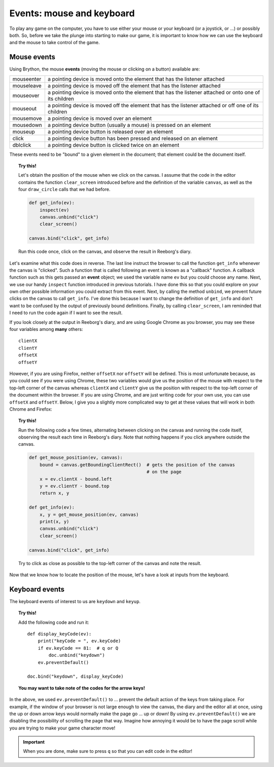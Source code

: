 Events: mouse and keyboard
==========================

To play any game on the computer, you have to use either your
mouse or your keyboard (or a joystick, or ...) or possibly both.
So, before we take the plunge into starting to make our game,
it is important to know how we can use the keyboard and the mouse
to take control of the game.

Mouse events
------------

Using Brython, the mouse **events** (moving the mouse or clicking on a button) available are:

+---------------+-----------------------------------------------------------------------------------------------------------+
| mouseenter    | a pointing device is moved onto the element that has the listener attached                                |
+---------------+-----------------------------------------------------------------------------------------------------------+
| mouseleave    | a pointing device is moved off the element that has the listener attached                                 |
+---------------+-----------------------------------------------------------------------------------------------------------+
| mouseover     | a pointing device is moved onto the element that has the listener attached or onto one of its children    |
+---------------+-----------------------------------------------------------------------------------------------------------+
| mouseout      | a pointing device is moved off the element that has the listener attached or off one of its children      |
+---------------+-----------------------------------------------------------------------------------------------------------+
| mousemove     | a pointing device is moved over an element                                                                |
+---------------+-----------------------------------------------------------------------------------------------------------+
| mousedown     | a pointing device button (usually a mouse) is pressed on an element                                       |
+---------------+-----------------------------------------------------------------------------------------------------------+
| mouseup       | a pointing device button is released over an element                                                      |
+---------------+-----------------------------------------------------------------------------------------------------------+
| click         | a pointing device button has been pressed and released on an element                                      |
+---------------+-----------------------------------------------------------------------------------------------------------+
| dblclick      | a pointing device button is clicked twice on an element                                                   |
+---------------+-----------------------------------------------------------------------------------------------------------+

These events need to be "bound" to a given element in the document; 
that element could be the document itself.



.. topic:: Try this!

    Let's obtain the position of the mouse when we click on the canvas.  I assume that
    the code in the editor contains the function ``clear_screen`` introduced before and
    the definition of the variable ``canvas``, as well as the four ``draw_circle`` calls that we had before.
    
    .. code-block:: py3

        def get_info(ev):
            inspect(ev)
            canvas.unbind("click")
            clear_screen()

        canvas.bind("click", get_info)

    Run this code once, click on the canvas, and observe the result in Reeborg's diary.


Let's examine what this code does in reverse.  The last line instruct the browser to call the function
``get_info`` whenever the canvas is "clicked". Such a function that is called following an event is
known as a "callback" function.  A callback function such as this gets passed an **event** object; we
used the variable name ``ev`` but you could choose any name.   Next, we use our handy
``inspect`` function introduced in previous tutorials. 
I have done this so that you could explore on your own other possible information
you could extract from this event.  Next, by calling the method ``unbind``, we prevent future clicks on
the canvas to call ``get_info``.  I've done this because I want to change the definition of ``get_info``
and don't want to be confused by the output of previously bound definitions.  Finally, by calling
``clear_screen``, I am reminded that I need to run the code again if I want to see the result.

If you look closely at the output in Reeborg's diary, and are using Google Chrome as you browser,
you may see these four variables among **many** others::

    clientX
    clientY
    offsetX
    offsetY

However, if you are using Firefox, neither ``offsetX`` nor ``offsetY`` will be defined.
This is most unfortunate because, as you could see if you were using Chrome, these two variables
would give us the position of the mouse with respect to the top-left corner of the canvas whereas
``clientX`` and ``clientY`` give us the position with respect to the top-left corner of the document
within the browser.
If you are using Chrome, and are just writing code for your own use, you can use ``offsetX`` and
``offsetY``.  Below, I give you a slightly more complicated way to get at these values that
will work in both Chrome and Firefox:

.. topic:: Try this!

    Run the following code a few times, alternating between clicking on the canvas and running the
    code itself, observing the result each time in Reeborg's diary.  Note that nothing happens
    if you click anywhere outside the canvas.

    .. code-block:: py3

        def get_mouse_position(ev, canvas):
            bound = canvas.getBoundingClientRect()  # gets the position of the canvas
                                                    # on the page
            x = ev.clientX - bound.left
            y = ev.clientY - bound.top
            return x, y

        def get_info(ev):
            x, y = get_mouse_position(ev, canvas)
            print(x, y)
            canvas.unbind("click")
            clear_screen()
            
        canvas.bind("click", get_info)

    Try to click as close as possible to the top-left corner of the canvas and note the result.

Now that we know how to locate the position of the mouse, let's have a look at inputs from
the keyboard.

Keyboard events
---------------

The keyboard events of interest to us are ``keydown`` and ``keyup``.

.. topic:: Try this!

    Add the following code and run it::

        def display_keyCode(ev):
            print("keyCode = ", ev.keyCode)
            if ev.keyCode == 81:  # q or Q
                doc.unbind("keydown")
            ev.preventDefault()

        doc.bind("keydown", display_keyCode)

    **You may want to take note of the codes for the arrow keys!**

In the above, we used ``ev.preventDefault()`` to ... prevent the default
action of the keys from taking place. For example, if the window of your browser is not
large enough to view the canvas, the diary and the editor all at once, using the up or
down arrow keys would normally make the page go ... up or down!  By using 
``ev.preventDefault()`` we are disabling the possibility of scrolling the page that way.
Imagine how annoying it would be to have the page scroll while you are trying to make
your game character move!

.. important::

    When you are done, make sure to press ``q`` so that you can edit code in
    the editor!